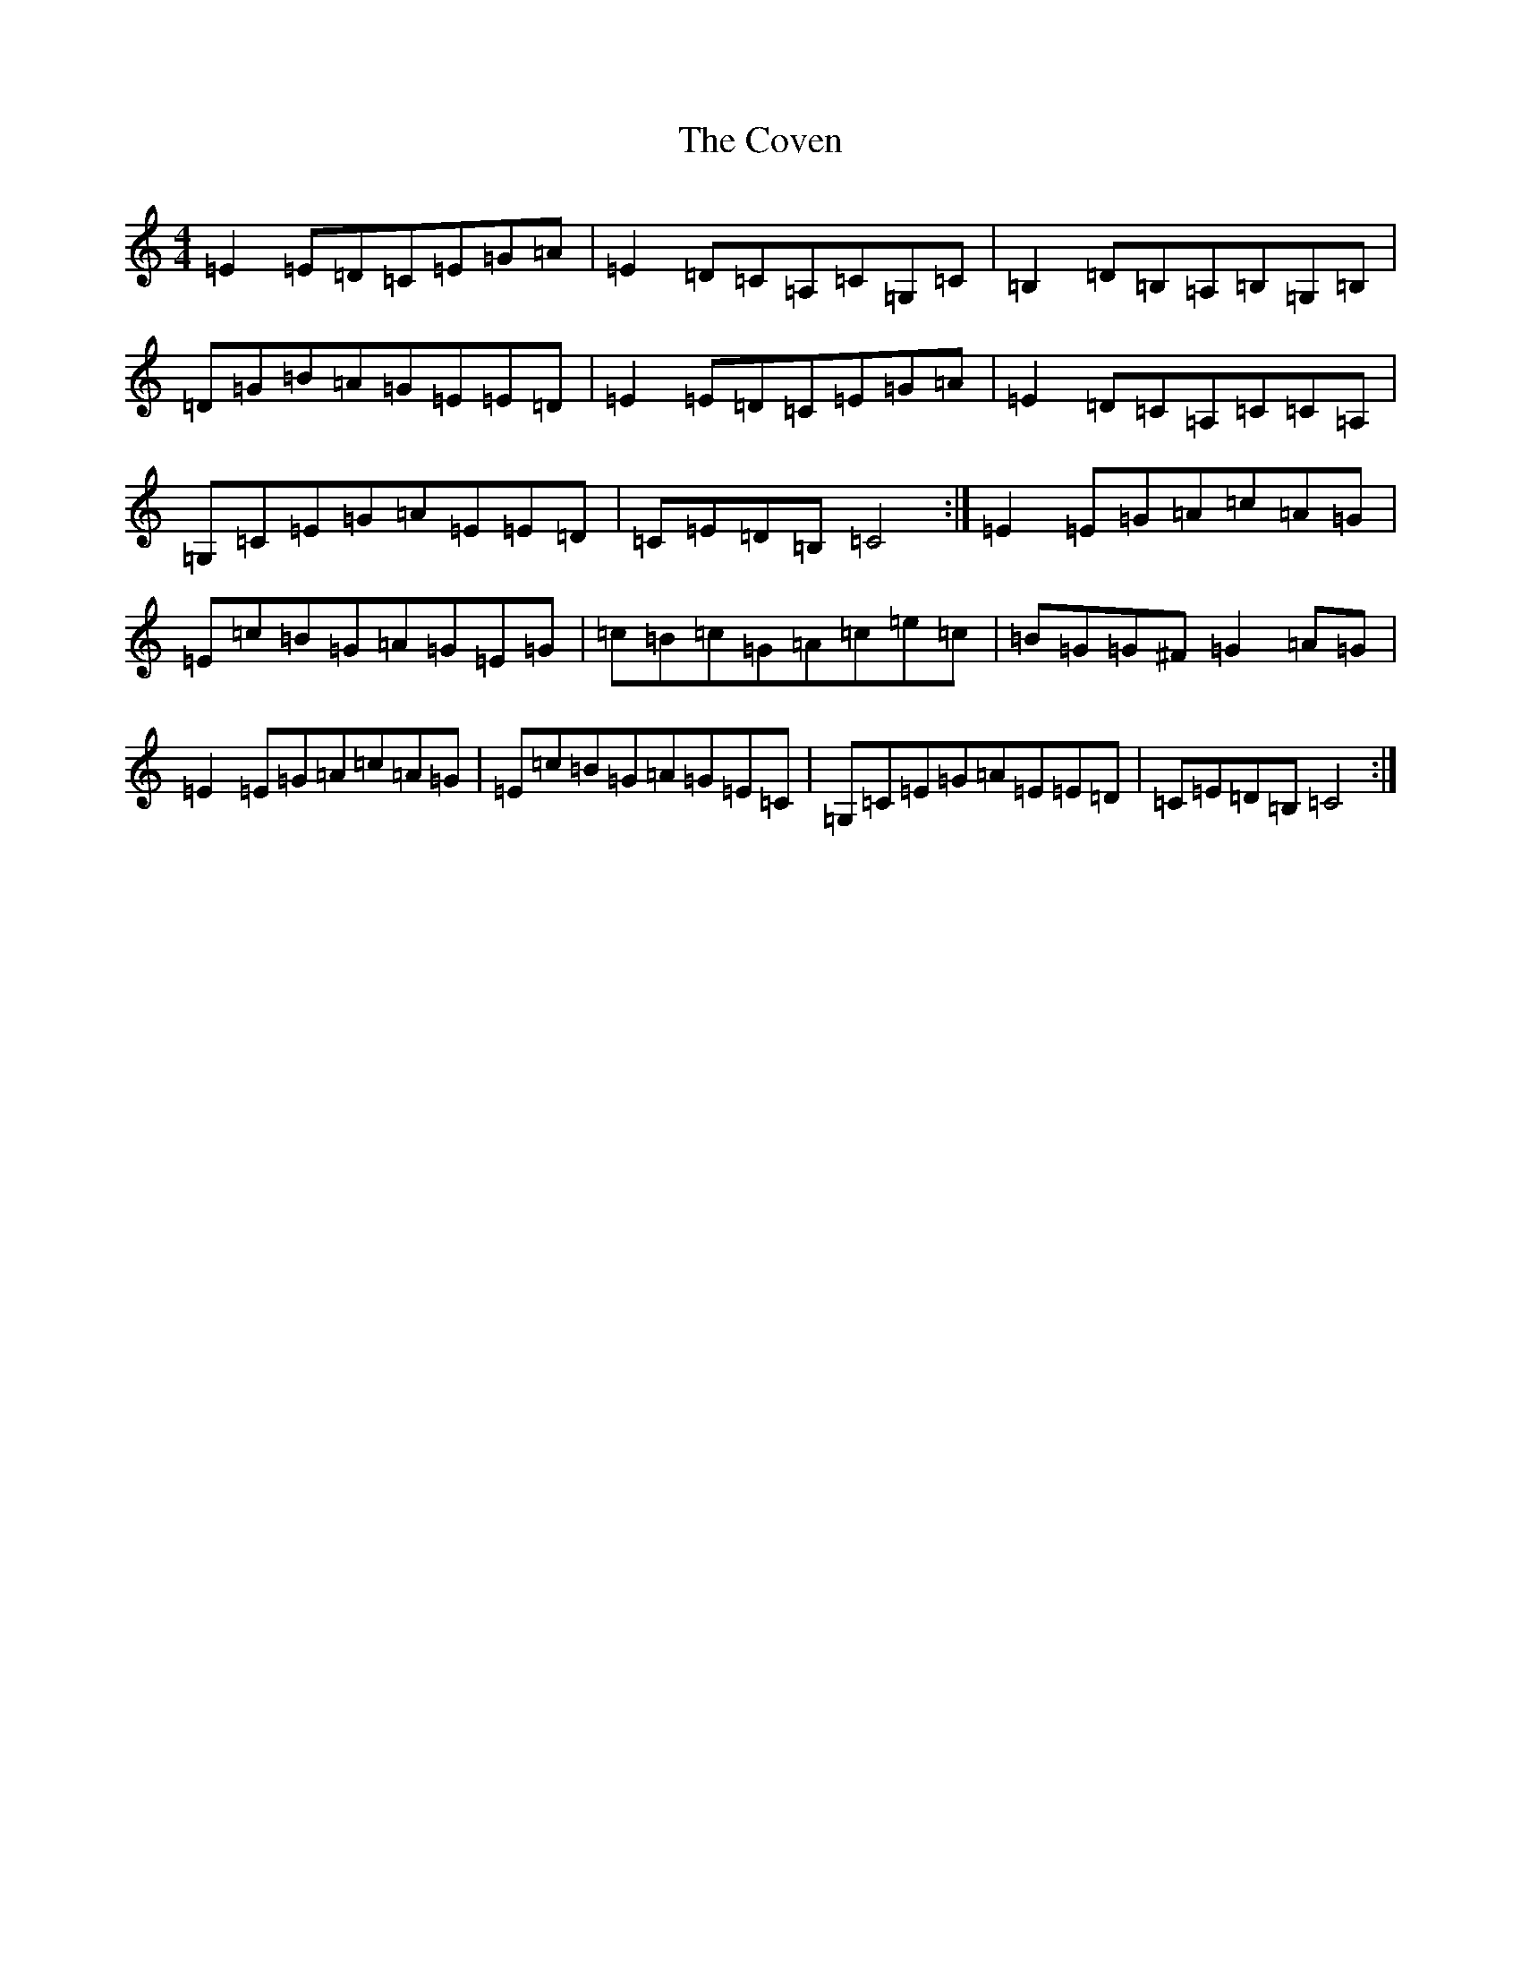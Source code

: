 X: 4313
T: Coven, The
S: https://thesession.org/tunes/5205#setting5205
R: reel
M:4/4
L:1/8
K: C Major
=E2=E=D=C=E=G=A|=E2=D=C=A,=C=G,=C|=B,2=D=B,=A,=B,=G,=B,|=D=G=B=A=G=E=E=D|=E2=E=D=C=E=G=A|=E2=D=C=A,=C=C=A,|=G,=C=E=G=A=E=E=D|=C=E=D=B,=C4:|=E2=E=G=A=c=A=G|=E=c=B=G=A=G=E=G|=c=B=c=G=A=c=e=c|=B=G=G^F=G2=A=G|=E2=E=G=A=c=A=G|=E=c=B=G=A=G=E=C|=G,=C=E=G=A=E=E=D|=C=E=D=B,=C4:|